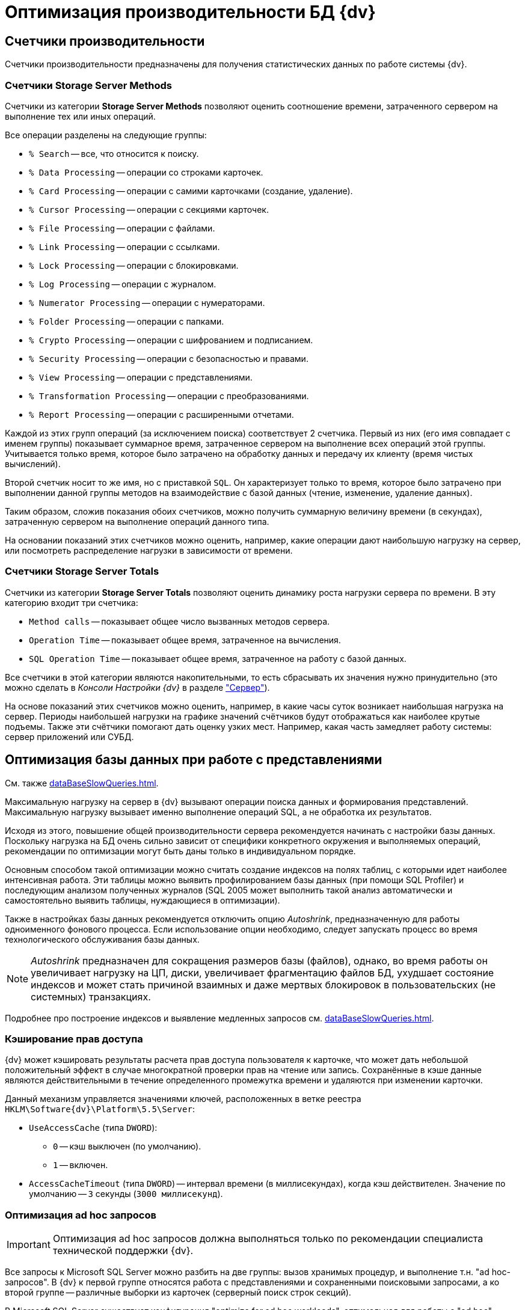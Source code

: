 = Оптимизация производительности БД {dv}

== Счетчики производительности

Счетчики производительности предназначены для получения статистических данных по работе системы {dv}.

[#storageServerMethods]
=== Счетчики Storage Server Methods

Счетчики из категории *Storage Server Methods* позволяют оценить соотношение времени, затраченного сервером на выполнение тех или иных операций.

.Все операции разделены на следующие группы:
* `% Search` -- все, что относится к поиску.
* `% Data Processing` -- операции со строками карточек.
* `% Card Processing` -- операции с самими карточками (создание, удаление).
* `% Cursor Processing` -- операции с секциями карточек.
* `% File Processing` -- операции с файлами.
* `% Link Processing` -- операции с ссылками.
* `% Lock Processing` -- операции с блокировками.
* `% Log Processing` -- операции с журналом.
* `% Numerator Processing` -- операции с нумераторами.
* `% Folder Processing` -- операции с папками.
* `% Crypto Processing` -- операции с шифрованием и подписанием.
* `% Security Processing` -- операции с безопасностью и правами.
* `% View Processing` -- операции с представлениями.
* `% Transformation Processing` -- операции с преобразованиями.
* `% Report Processing` -- операции с расширенными отчетами.

Каждой из этих групп операций (за исключением поиска) соответствует 2 счетчика. Первый из них (его имя совпадает с именем группы) показывает суммарное время, затраченное сервером на выполнение всех операций этой группы. Учитывается только время, которое было затрачено на обработку данных и передачу их клиенту (время чистых вычислений).

Второй счетчик носит то же имя, но с приставкой `SQL`. Он характеризует только то время, которое было затрачено при выполнении данной группы методов на взаимодействие с базой данных (чтение, изменение, удаление данных).

Таким образом, сложив показания обоих счетчиков, можно получить суммарную величину времени (в секундах), затраченную сервером на выполнение операций данного типа.

На основании показаний этих счетчиков можно оценить, например, какие операции дают наибольшую нагрузку на сервер, или посмотреть распределение нагрузки в зависимости от времени.

[#storageServerTotals]
=== Счетчики Storage Server Totals

Счетчики из категории *Storage Server Totals* позволяют оценить динамику роста нагрузки сервера по времени. В эту категорию входит три счетчика:

* `Method calls` -- показывает общее число вызванных методов сервера.
* `Operation Time` -- показывает общее время, затраченное на вычисления.
* `SQL Operation Time` -- показывает общее время, затраченное на работу с базой данных.

Все счетчики в этой категории являются накопительными, то есть сбрасывать их значения нужно принудительно (это можно сделать в _Консоли Настройки {dv}_ в разделе xref:serverConsoleServer.adoc["Сервер"]).

На основе показаний этих счетчиков можно оценить, например, в какие часы суток возникает наибольшая нагрузка на сервер. Периоды наибольшей нагрузки на графике значений счётчиков будут отображаться как наиболее крутые подъемы. Также эти счётчики помогают дать оценку узких мест. Например, какая часть замедляет работу системы: сервер приложений или СУБД.

[#optimizeViews]
== Оптимизация базы данных при работе с представлениями

См. также xref:dataBaseSlowQueries.adoc[].

Максимальную нагрузку на сервер в {dv} вызывают операции поиска данных и формирования представлений. Максимальную нагрузку вызывает именно выполнение операций SQL, а не обработка их результатов.

Исходя из этого, повышение общей производительности сервера рекомендуется начинать с настройки базы данных. Поскольку нагрузка на БД очень сильно зависит от специфики конкретного окружения и выполняемых операций, рекомендации по оптимизации могут быть даны только в индивидуальном порядке.

Основным способом такой оптимизации можно считать создание индексов на полях таблиц, с которыми идет наиболее интенсивная работа. Эти таблицы можно выявить профилированием базы данных (при помощи SQL Profiler) и последующим анализом полученных журналов (SQL 2005 может выполнить такой анализ автоматически и самостоятельно выявить таблицы, нуждающиеся в оптимизации).

Также в настройках базы данных рекомендуется отключить опцию _Autoshrink_, предназначенную для работы одноименного фонового процесса. Если использование опции необходимо, следует запускать процесс во время технологического обслуживания базы данных.

[NOTE]
====
_Autoshrink_ предназначен для сокращения размеров базы (файлов), однако, во время работы он увеличивает нагрузку на ЦП, диски, увеличивает фрагментацию файлов БД, ухудшает состояние индексов и может стать причиной взаимных и даже мертвых блокировок в пользовательских (не системных) транзакциях.
====

Подробнее про построение индексов и выявление медленных запросов см. xref:dataBaseSlowQueries.adoc[].

[#accessRightsCaching]
=== Кэширование прав доступа

{dv} может кэшировать результаты расчета прав доступа пользователя к карточке, что может дать небольшой положительный эффект в случае многократной проверки прав на чтение или запись. Сохранённые в кэше данные являются действительными в течение определенного промежутка времени и удаляются при изменении карточки.

Данный механизм управляется значениями ключей, расположенных в ветке реестра `HKLM\Software\{dv}\Platform\5.5\Server`:

* `UseAccessCache` (типа `DWORD`):
** `0` -- кэш выключен (по умолчанию).
** `1` -- включен.
* `AccessCacheTimeout` (типа `DWORD`) -- интервал времени (в миллисекундах), когда кэш действителен. Значение по умолчанию -- `3` секунды (`3000 миллисекунд`).

[#optimizeAdHoc]
=== Оптимизация ad hoc запросов

[IMPORTANT]
====
Оптимизация ad hoc запросов должна выполняться только по рекомендации специалиста технической поддержки {dv}.
====

Все запросы к Microsoft SQL Server можно разбить на две группы: вызов хранимых процедур, и выполнение т.н. "ad hoc-запросов". В {dv} к первой группе относятся работа с представлениями и сохраненными поисковыми запросами, а ко второй группе -- различные выборки из карточек (серверный поиск строк секций).

В Microsoft SQL Server существует конфигурация "optimize for ad hoc workloads", оптимальная для работы с "ad hoc"-запросами. При использовании данной конфигурации будет оптимизирована работа с памятью и планами выполнения.

[NOTE]
====
Описание параметра приведено в статье на http://msdn.microsoft.com/ru-ru/library/cc645587.aspxm[sdn.microsoft.com]; детальный разбор применения в статье на http://blog.sqlauthority.com/2009/03/21/sql-server-2008-optimize-for-ad-hoc-workloads-advance-performance-optimization/[blog.sqlauthority.com].
====

.Настройку можно включить через advanced options следующим образом:
[source,sql]
----
sp_CONFIGURE 'show advanced options',1
RECONFIGURE
GO

sp_CONFIGURE ‘optimize for ad hoc workloads’,1
RECONFIGURE
GO
----

[#autogrowth]
== Настроить автоматический рост размера файлов БД

При создании новой БД {dv} значение настройки `Autogrowth` (автоматическое увеличение файлов БД) будет получено из настроек эталонной БД `model`.

Если в процессе работы {dv} по счетчикам производительности заметно многократное приращение файла данных или лога в течение рабочего дня, что ведёт к множественным блокировкам файлов БД в моменты увеличения -- рекомендуется увеличить размер `Autogrowth`.

Оптимальное значение `Autogrowth` определяется эмпирическим путем, и в соответствии с рекомендациями компании Microsoft.
